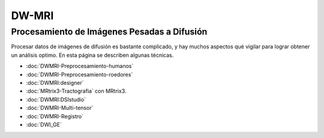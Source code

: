 DW-MRI
======

Procesamiento de Imágenes Pesadas a Difusión 
----------------------------------------

Procesar datos de imágenes de difusión es bastante complicado, y hay muchos aspectos qué vigilar para lograr obtener un análisis optimo. En esta página se describen algunas técnicas.

+ :doc:`DWMRI-Preprocesamiento-humanos`
+ :doc:`DWMRI-Preprocesamiento-roedores`
+ :doc:`DWMRI:designer`
+ :doc:`MRtrix3-Tractografia` con MRtrix3.
+ :doc:`DWMRI:DSIstudio`
+ :doc:`DWMRI-Multi-tensor`
+ :doc:`DWMRI-Registro`
+ :doc:`DWI_GE`



